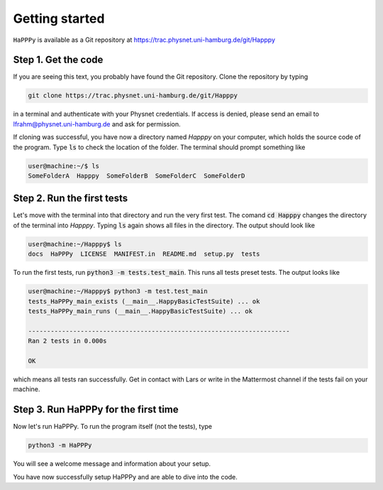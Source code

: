Getting started
===============

``HaPPPy`` is available as a Git repository at https://trac.physnet.uni-hamburg.de/git/Happpy

Step 1. Get the code
--------------------

If you are seeing this text, you probably have found the Git repository. Clone the repository by typing

.. code-block:: bash

    git clone https://trac.physnet.uni-hamburg.de/git/Happpy

in a terminal and authenticate with your Physnet credentials. If access is denied, please send an email to lfrahm@physnet.uni-hamburg.de and ask for permission.

If cloning was successful, you have now a directory named *Happpy* on your computer, which holds the source code of the program. Type :code:`ls` to check the location of the folder. The terminal should prompt something like

.. code-block:: console

    user@machine:~/$ ls
    SomeFolderA  Happpy  SomeFolderB  SomeFolderC  SomeFolderD

Step 2. Run the first tests
---------------------------
Let's move with the terminal into that directory and run the very first test. The comand :code:`cd Happpy` changes the directory of the terminal into *Happpy*. Typing :code:`ls` again shows all files in the directory. The output should look like

.. code-block:: console

    user@machine:~/Happpy$ ls
    docs  HaPPPy  LICENSE  MANIFEST.in  README.md  setup.py  tests

To run the first tests, run :code:`python3 -m tests.test_main`. This runs all tests preset tests. The output looks like

.. code-block:: console

    user@machine:~/Happpy$ python3 -m test.test_main
    tests_HaPPPy_main_exists (__main__.HappyBasicTestSuite) ... ok
    tests_HaPPPy_main_runs (__main__.HappyBasicTestSuite) ... ok

    ----------------------------------------------------------------------
    Ran 2 tests in 0.000s

    OK

which means all tests ran successfully. Get in contact with Lars or write in the Mattermost channel if the tests fail on your machine.

Step 3. Run HaPPPy for the first time
-------------------------------------

Now let's run HaPPPy. To run the program itself (not the tests), type 

.. code-block:: shell

    python3 -m HaPPPy

You will see a welcome message and information about your setup.

You have now successfully setup HaPPPy and are able to dive into the code.